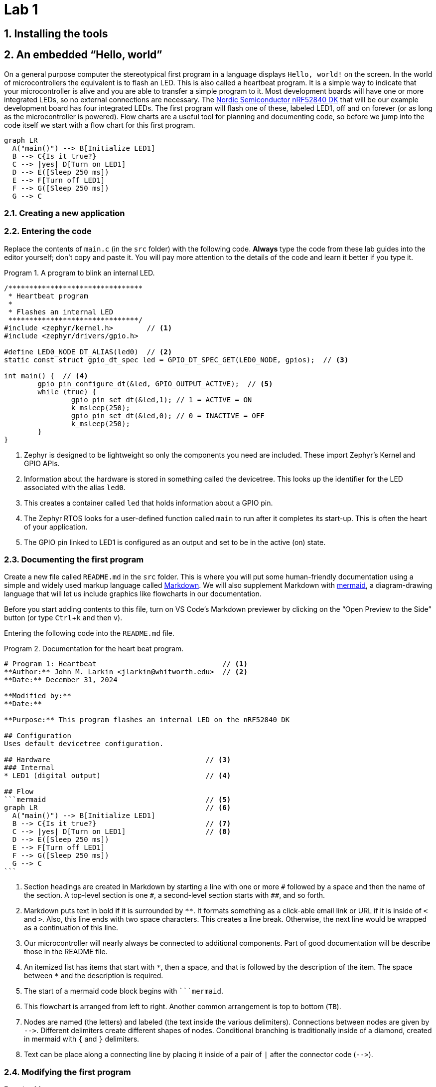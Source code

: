 :lab: 1
:sectnums:
:source-language: c
:listing-caption: Program
:example-caption: Exercise
:xrefstyle: short
:experimental:
= Lab 1

== Installing the tools

== An embedded "`Hello, world`"

On a general purpose computer the stereotypical first program in a language displays `Hello, world!` on the screen. In the world of microcontrollers the equivalent is to flash an LED. This is also called a heartbeat program. It is a simple way to indicate that your microcontroller is alive and you are able to transfer a simple program to it. Most development boards will have one or more integrated LEDs, so no external connections are necessary. The https://www.nordicsemi.com/Products/Development-hardware/nRF52840-DK[Nordic Semiconductor nRF52840 DK] that will be our example development board has four integrated LEDs. The first program will flash one of these, labeled LED1, off and on forever (or as long as the microcontroller is powered). Flow charts are a useful tool for planning and documenting code, so before we jump into the code itself we start with a flow chart for this first program.

[mermaid,fetch-users]
....
graph LR
  A("main()") --> B[Initialize LED1]
  B --> C{Is it true?}
  C --> |yes| D[Turn on LED1]
  D --> E([Sleep 250 ms])
  E --> F[Turn off LED1]
  F --> G([Sleep 250 ms])
  G --> C
....

=== Creating a new application

=== Entering the code

Replace the contents of `main.c` (in the `src` folder) with the following code. **Always** type the code from these lab guides into the editor yourself; don't copy and paste it. You will pay more attention to the details of the code and learn it better if you type it.

[source]
[[program-blink-internal-LED]]
.A program to blink an internal LED.
----
/********************************
 * Heartbeat program
 * 
 * Flashes an internal LED
 *******************************/
#include <zephyr/kernel.h>        // <1>
#include <zephyr/drivers/gpio.h>

#define LED0_NODE DT_ALIAS(led0)  // <2>
static const struct gpio_dt_spec led = GPIO_DT_SPEC_GET(LED0_NODE, gpios);  // <3>

int main() {  // <4>
	gpio_pin_configure_dt(&led, GPIO_OUTPUT_ACTIVE);  // <5>
	while (true) {
		gpio_pin_set_dt(&led,1); // 1 = ACTIVE = ON
		k_msleep(250);
		gpio_pin_set_dt(&led,0); // 0 = INACTIVE = OFF
		k_msleep(250);
	}
}
----
<1> Zephyr is designed to be lightweight so only the components you need are included. These import Zephyr's Kernel and GPIO APIs.
<2> Information about the hardware is stored in something called the devicetree. This looks up the identifier for the LED associated with the alias `led0`.
<3> This creates a container called `led` that holds information about a GPIO pin.
<4> The Zephyr RTOS looks for a user-defined function called `main` to run after it completes its start-up. This is often the heart of your application.
<5> The GPIO pin linked to LED1 is configured as an output and set to be in the active (on) state.



=== Documenting the first program
Create a new file called `README.md` in the `src` folder. This is where you will put some human-friendly documentation using a simple and widely used markup language called https://guides.github.com/features/mastering-markdown/[Markdown]. We will also supplement Markdown with  https://mermaid-js.github.io/[mermaid], a diagram-drawing language that will let us include graphics like flowcharts in our documentation.

Before you start adding contents to this file, turn on VS Code's Markdown previewer by clicking on the "`Open Preview to the Side`" button (or type kbd:[Ctrl+k] and then kbd:[v]).

// [#img-vscode-markdown-preview]
// .VS Code button for Markdown preview.
// image::vscode-markdown-preview.png[Button that opens a Markdown preview in side pane, 655, 31]

Entering the following code into the `README.md` file.
[source,markdown]
[[readme-blink-internal-LED]]
.Documentation for the heart beat program.
----
# Program 1: Heartbeat                              // <1>
**Author:** John M. Larkin <jlarkin@whitworth.edu>  // <2>
**Date:** December 31, 2024

**Modified by:** 
**Date:**

**Purpose:** This program flashes an internal LED on the nRF52840 DK

## Configuration
Uses default devicetree configuration.

## Hardware                                     // <3>
### Internal
* LED1 (digital output)                         // <4>

## Flow
```mermaid                                      // <5>
graph LR                                        // <6>
  A("main()") --> B[Initialize LED1]
  B --> C{Is it true?}                          // <7>
  C --> |yes| D[Turn on LED1]                   // <8>
  D --> E([Sleep 250 ms])
  E --> F[Turn off LED1]
  F --> G([Sleep 250 ms])
  G --> C
```
----
<1> Section headings are created in Markdown by starting a line with one or more `\#` followed by a space and then the name of the section. A top-level section is one `#`, a second-level section starts with `##`, and so forth.
<2> Markdown puts text in bold if it is surrounded by `**`. It formats something as a click-able email link or URL if it is inside of `<` and `>`. Also, this line ends with two space characters. This creates a line break. Otherwise, the next line would be wrapped as a continuation of this line.
<3> Our microcontroller will nearly always be connected to additional components. Part of good documentation will be describe those in the README file.
<4> An itemized list has items that start with `\*`, then a space, and that is followed by the description of the item. The space between `*` and the description is required.
<5> The start of a mermaid code block begins with ````mermaid`.
<6> This flowchart is arranged from left to right. Another common arrangement is top to bottom (`TB`).
<7> Nodes are named (the letters) and labeled (the text inside the various delimiters). Connections between nodes are given by `-\->`. Different delimiters create different shapes of nodes. Conditional branching is traditionally inside of a diamond, created in mermaid with `{` and `}` delimiters.
<8> Text can be place along a connecting line by placing it inside of a pair of `|` after the connector code (`-\->`).

=== Modifying the first program

====
[[exercise-sweep-internal-led-flow]]
.Exercise {lab}.{counter:exercise}
Create a new application called `cycle-blinky`. In this project, create a `README.md` file. Use the README file for <<program-blink-internal-LED>> as template and modify as appropriate.

Create a flow chart for a program that would light the four integrated LEDs in the sequence LED1 -> LED2 -> LED3 -> LED4 (and then repeat forever).  Each LED should be lit for 0.25 s and it should appear that only one is on at a time (though there might actually be some very small overlap).
====

====
[[exercise-sweep-internal-led-program]]
.Exercise {lab}.{counter:exercise}
Starting with <<program-blink-internal-LED>>, change the code so that it implements the logic shown in the flow chart created for <<exercise-sweep-internal-led-flow>>.
====

IMPORTANT: Show your flow chart and working program when you are done.

== Extending the "`Hello, world`" program

The next challenge is to modify the "`Hello, world`" program to produce a more complicated LED blinking behavior.  It will flash the leftmost LED five times and then flash the rightmost LED five times, and then repeat forever.  The flow chart for this program is shown in <<img-program2-flowchart>>.

[#img-program2-flowchart]
.Flow chart for the two alternating LEDs blink program.
[mermaid,fetch-users]
....
graph TB
  B("main()") --> C[Set i to 0]
  C --> D{Do it forever?}
  D -- Yes --> E{Is i < 10?}
  E -- Yes --> F[Toggle left LED's state]
  E -- No --> I{Is i > 0?}
  F --> G([Sleep])
  G --> H(Increase i by 1)
  H --> E
  I -- Yes --> L[Toggle right LED's state]
  L --> M([Sleep])
  M --> N(Decrease i by 1)
  N --> I
  I -- No --> D
....

The code to implement this flow chart uses `while` loops that test for a condition.  While the condition is true, the content of the loop is repeated.  Create a new project (`Two Hearts`) with this code and verify that it works as claimed.


[source]
[[program-blink-LED-while-loops]]
.Exploring `while` loops with blinking LEDs.
----
/********************************
 * Left-right alternating blink
 * 
 * Flashes left LED 5 times, then
 * right LED 5 times. Repeat.
 *******************************/
#include <zephyr/kernel.h>
#include <zephyr/drivers/gpio.h>

#define SLEEP_TIME 250  <1>

#define LED0_NODE DT_ALIAS(led0)
#define LED1_NODE DT_ALIAS(led1)
static const struct gpio_dt_spec leftLED = GPIO_DT_SPEC_GET(LED0_NODE, gpios); // <2>
static const struct gpio_dt_spec rightLED = GPIO_DT_SPEC_GET(LED1_NODE, gpios);

int main() {
  int i = 0;    <3>
	gpio_pin_configure_dt(&leftLED, GPIO_OUTPUT_INACTIVE); <4>
	gpio_pin_configure_dt(&rightLED, GPIO_OUTPUT_INACTIVE);
  while (1) {
    while (i<10) { // Flash the left LED five times
      gpio_pin_toggle_dt(&leftLED);  // <5>
			k_msleep(SLEEP_TIME);
      i = i + 1;
    }   // <6>
    while (i>0) { // Flash the right LED five times
      gpio_pin_toggle_dt(&rightLED);
      k_msleep(SLEEP_TIME);
      i = i - 1;
    }   // <7>
  }     // <8>
}
----
// <1> The `#define` pre-compiler directive associates a name, `SLEEP_TIME`, with a value, `250ms`. Before the program is compiled, the pre-compiler will replace all occurences of `SLEEP_TIME` with its value. This means that no variable memory space is associated with `SLEEP_TIME`. In this program `SLEEP_TIME` is used to control the on/off time for the LEDs. If a different on/off time was desired, only this definition would need to be changed rather than hunting through the code for all occurrences of a particular number.
// <2> There is usually only one connection to any particular hardware element.  Therefore, our usual design style will be to declare all objects that connect to hardware _outside_ of the `main` function.  This means that they are *global* variables accessible by any function. 
// <3> The integer variable `i` is declared within the `main` function.  This means that this particular definition of `i` is *local*.  We will explore this in more detail later.
// <4> The inner `while` loop for flashing the left LED begins here. This also illustrates the `DigitalOut` method shortcut for `write`: `leftLED = 1` does the same thing as `leftLED.write(1)`.
// <5> The `while` loop for flashing the left LED ends here.  If `i` is less than 5, jump up to the top of this loop.
// <6> The inner `while` loop for flashing the right LED begins here.
// <7> The `while` loop for flashing the right LED ends here.  If `i` is greater than 0, jump up to the top of this loop.
// <8> The never-ending outer `while` loop repeats when it reaches this point.